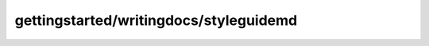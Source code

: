 
gettingstarted/writingdocs/styleguidemd
#######################################################

.. raw:: html
   :file: ./index.html
